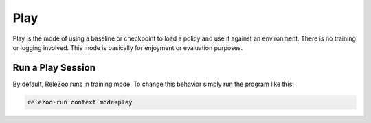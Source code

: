 Play
====

Play is the mode of using a baseline or checkpoint to load a policy and use it against an environment.
There is no training or logging involved. This mode is basically for enjoyment or evaluation purposes.

Run a Play Session
------------------
By default, ReleZoo runs in training mode. To change this behavior simply run the program like this:

.. code-block:: console

   relezoo-run context.mode=play